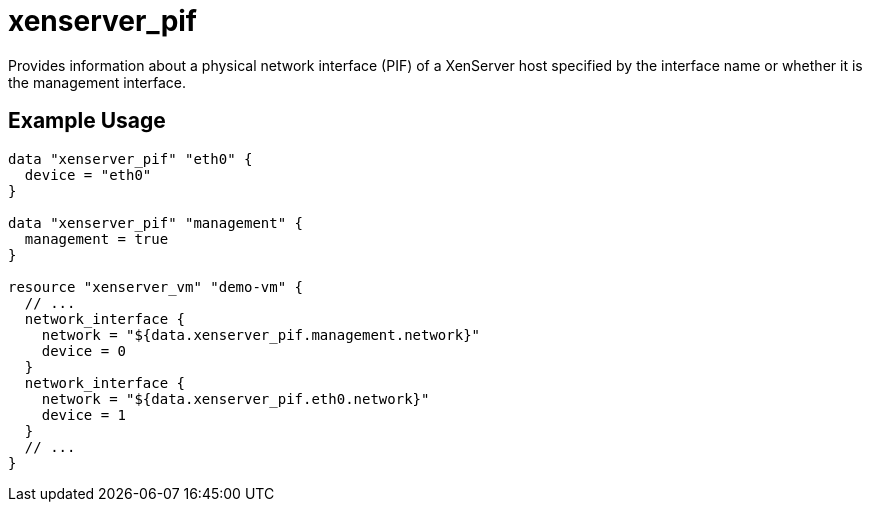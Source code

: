= xenserver_pif

Provides information about a physical network interface (PIF) of a XenServer host specified by the interface name or whether it is the management interface.

== Example Usage

```hcl
data "xenserver_pif" "eth0" {
  device = "eth0"
}

data "xenserver_pif" "management" {
  management = true
}

resource "xenserver_vm" "demo-vm" {
  // ...
  network_interface {
    network = "${data.xenserver_pif.management.network}"
    device = 0
  }
  network_interface {
    network = "${data.xenserver_pif.eth0.network}"
    device = 1
  }
  // ...
}
```
